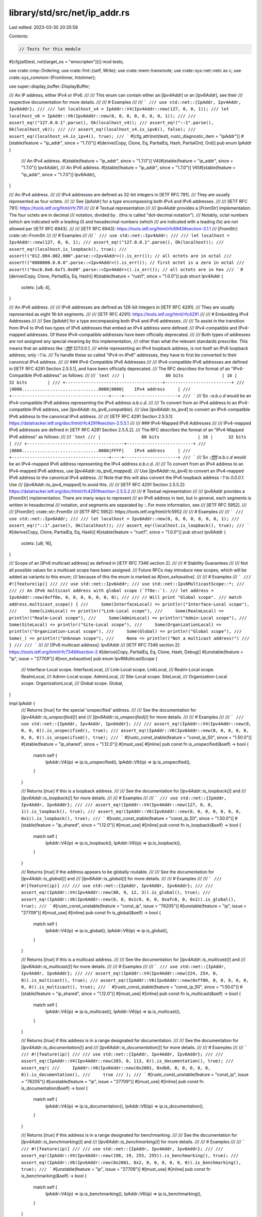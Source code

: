 library/std/src/net/ip_addr.rs
==============================

Last edited: 2023-03-30 20:35:59

Contents:

.. code-block:: rs

    // Tests for this module
#[cfg(all(test, not(target_os = "emscripten")))]
mod tests;

use crate::cmp::Ordering;
use crate::fmt::{self, Write};
use crate::mem::transmute;
use crate::sys::net::netc as c;
use crate::sys_common::{FromInner, IntoInner};

use super::display_buffer::DisplayBuffer;

/// An IP address, either IPv4 or IPv6.
///
/// This enum can contain either an [`Ipv4Addr`] or an [`Ipv6Addr`], see their
/// respective documentation for more details.
///
/// # Examples
///
/// ```
/// use std::net::{IpAddr, Ipv4Addr, Ipv6Addr};
///
/// let localhost_v4 = IpAddr::V4(Ipv4Addr::new(127, 0, 0, 1));
/// let localhost_v6 = IpAddr::V6(Ipv6Addr::new(0, 0, 0, 0, 0, 0, 0, 1));
///
/// assert_eq!("127.0.0.1".parse(), Ok(localhost_v4));
/// assert_eq!("::1".parse(), Ok(localhost_v6));
///
/// assert_eq!(localhost_v4.is_ipv6(), false);
/// assert_eq!(localhost_v4.is_ipv4(), true);
/// ```
#[cfg_attr(not(test), rustc_diagnostic_item = "IpAddr")]
#[stable(feature = "ip_addr", since = "1.7.0")]
#[derive(Copy, Clone, Eq, PartialEq, Hash, PartialOrd, Ord)]
pub enum IpAddr {
    /// An IPv4 address.
    #[stable(feature = "ip_addr", since = "1.7.0")]
    V4(#[stable(feature = "ip_addr", since = "1.7.0")] Ipv4Addr),
    /// An IPv6 address.
    #[stable(feature = "ip_addr", since = "1.7.0")]
    V6(#[stable(feature = "ip_addr", since = "1.7.0")] Ipv6Addr),
}

/// An IPv4 address.
///
/// IPv4 addresses are defined as 32-bit integers in [IETF RFC 791].
/// They are usually represented as four octets.
///
/// See [`IpAddr`] for a type encompassing both IPv4 and IPv6 addresses.
///
/// [IETF RFC 791]: https://tools.ietf.org/html/rfc791
///
/// # Textual representation
///
/// `Ipv4Addr` provides a [`FromStr`] implementation. The four octets are in decimal
/// notation, divided by `.` (this is called "dot-decimal notation").
/// Notably, octal numbers (which are indicated with a leading `0`) and hexadecimal numbers (which
/// are indicated with a leading `0x`) are not allowed per [IETF RFC 6943].
///
/// [IETF RFC 6943]: https://tools.ietf.org/html/rfc6943#section-3.1.1
/// [`FromStr`]: crate::str::FromStr
///
/// # Examples
///
/// ```
/// use std::net::Ipv4Addr;
///
/// let localhost = Ipv4Addr::new(127, 0, 0, 1);
/// assert_eq!("127.0.0.1".parse(), Ok(localhost));
/// assert_eq!(localhost.is_loopback(), true);
/// assert!("012.004.002.000".parse::<Ipv4Addr>().is_err()); // all octets are in octal
/// assert!("0000000.0.0.0".parse::<Ipv4Addr>().is_err()); // first octet is a zero in octal
/// assert!("0xcb.0x0.0x71.0x00".parse::<Ipv4Addr>().is_err()); // all octets are in hex
/// ```
#[derive(Copy, Clone, PartialEq, Eq, Hash)]
#[stable(feature = "rust1", since = "1.0.0")]
pub struct Ipv4Addr {
    octets: [u8; 4],
}

/// An IPv6 address.
///
/// IPv6 addresses are defined as 128-bit integers in [IETF RFC 4291].
/// They are usually represented as eight 16-bit segments.
///
/// [IETF RFC 4291]: https://tools.ietf.org/html/rfc4291
///
/// # Embedding IPv4 Addresses
///
/// See [`IpAddr`] for a type encompassing both IPv4 and IPv6 addresses.
///
/// To assist in the transition from IPv4 to IPv6 two types of IPv6 addresses that embed an IPv4 address were defined:
/// IPv4-compatible and IPv4-mapped addresses. Of these IPv4-compatible addresses have been officially deprecated.
///
/// Both types of addresses are not assigned any special meaning by this implementation,
/// other than what the relevant standards prescribe. This means that an address like `::ffff:127.0.0.1`,
/// while representing an IPv4 loopback address, is not itself an IPv6 loopback address; only `::1` is.
/// To handle these so called "IPv4-in-IPv6" addresses, they have to first be converted to their canonical IPv4 address.
///
/// ### IPv4-Compatible IPv6 Addresses
///
/// IPv4-compatible IPv6 addresses are defined in [IETF RFC 4291 Section 2.5.5.1], and have been officially deprecated.
/// The RFC describes the format of an "IPv4-Compatible IPv6 address" as follows:
///
/// ```text
/// |                80 bits               | 16 |      32 bits        |
/// +--------------------------------------+--------------------------+
/// |0000..............................0000|0000|    IPv4 address     |
/// +--------------------------------------+----+---------------------+
/// ```
/// So `::a.b.c.d` would be an IPv4-compatible IPv6 address representing the IPv4 address `a.b.c.d`.
///
/// To convert from an IPv4 address to an IPv4-compatible IPv6 address, use [`Ipv4Addr::to_ipv6_compatible`].
/// Use [`Ipv6Addr::to_ipv4`] to convert an IPv4-compatible IPv6 address to the canonical IPv4 address.
///
/// [IETF RFC 4291 Section 2.5.5.1]: https://datatracker.ietf.org/doc/html/rfc4291#section-2.5.5.1
///
/// ### IPv4-Mapped IPv6 Addresses
///
/// IPv4-mapped IPv6 addresses are defined in [IETF RFC 4291 Section 2.5.5.2].
/// The RFC describes the format of an "IPv4-Mapped IPv6 address" as follows:
///
/// ```text
/// |                80 bits               | 16 |      32 bits        |
/// +--------------------------------------+--------------------------+
/// |0000..............................0000|FFFF|    IPv4 address     |
/// +--------------------------------------+----+---------------------+
/// ```
/// So `::ffff:a.b.c.d` would be an IPv4-mapped IPv6 address representing the IPv4 address `a.b.c.d`.
///
/// To convert from an IPv4 address to an IPv4-mapped IPv6 address, use [`Ipv4Addr::to_ipv6_mapped`].
/// Use [`Ipv6Addr::to_ipv4`] to convert an IPv4-mapped IPv6 address to the canonical IPv4 address.
/// Note that this will also convert the IPv6 loopback address `::1` to `0.0.0.1`. Use
/// [`Ipv6Addr::to_ipv4_mapped`] to avoid this.
///
/// [IETF RFC 4291 Section 2.5.5.2]: https://datatracker.ietf.org/doc/html/rfc4291#section-2.5.5.2
///
/// # Textual representation
///
/// `Ipv6Addr` provides a [`FromStr`] implementation. There are many ways to represent
/// an IPv6 address in text, but in general, each segments is written in hexadecimal
/// notation, and segments are separated by `:`. For more information, see
/// [IETF RFC 5952].
///
/// [`FromStr`]: crate::str::FromStr
/// [IETF RFC 5952]: https://tools.ietf.org/html/rfc5952
///
/// # Examples
///
/// ```
/// use std::net::Ipv6Addr;
///
/// let localhost = Ipv6Addr::new(0, 0, 0, 0, 0, 0, 0, 1);
/// assert_eq!("::1".parse(), Ok(localhost));
/// assert_eq!(localhost.is_loopback(), true);
/// ```
#[derive(Copy, Clone, PartialEq, Eq, Hash)]
#[stable(feature = "rust1", since = "1.0.0")]
pub struct Ipv6Addr {
    octets: [u8; 16],
}

/// Scope of an [IPv6 multicast address] as defined in [IETF RFC 7346 section 2].
///
/// # Stability Guarantees
///
/// Not all possible values for a multicast scope have been assigned.
/// Future RFCs may introduce new scopes, which will be added as variants to this enum;
/// because of this the enum is marked as `#[non_exhaustive]`.
///
/// # Examples
/// ```
/// #![feature(ip)]
///
/// use std::net::Ipv6Addr;
/// use std::net::Ipv6MulticastScope::*;
///
/// // An IPv6 multicast address with global scope (`ff0e::`).
/// let address = Ipv6Addr::new(0xff0e, 0, 0, 0, 0, 0, 0, 0);
///
/// // Will print "Global scope".
/// match address.multicast_scope() {
///     Some(InterfaceLocal) => println!("Interface-Local scope"),
///     Some(LinkLocal) => println!("Link-Local scope"),
///     Some(RealmLocal) => println!("Realm-Local scope"),
///     Some(AdminLocal) => println!("Admin-Local scope"),
///     Some(SiteLocal) => println!("Site-Local scope"),
///     Some(OrganizationLocal) => println!("Organization-Local scope"),
///     Some(Global) => println!("Global scope"),
///     Some(_) => println!("Unknown scope"),
///     None => println!("Not a multicast address!")
/// }
///
/// ```
///
/// [IPv6 multicast address]: Ipv6Addr
/// [IETF RFC 7346 section 2]: https://tools.ietf.org/html/rfc7346#section-2
#[derive(Copy, PartialEq, Eq, Clone, Hash, Debug)]
#[unstable(feature = "ip", issue = "27709")]
#[non_exhaustive]
pub enum Ipv6MulticastScope {
    /// Interface-Local scope.
    InterfaceLocal,
    /// Link-Local scope.
    LinkLocal,
    /// Realm-Local scope.
    RealmLocal,
    /// Admin-Local scope.
    AdminLocal,
    /// Site-Local scope.
    SiteLocal,
    /// Organization-Local scope.
    OrganizationLocal,
    /// Global scope.
    Global,
}

impl IpAddr {
    /// Returns [`true`] for the special 'unspecified' address.
    ///
    /// See the documentation for [`Ipv4Addr::is_unspecified()`] and
    /// [`Ipv6Addr::is_unspecified()`] for more details.
    ///
    /// # Examples
    ///
    /// ```
    /// use std::net::{IpAddr, Ipv4Addr, Ipv6Addr};
    ///
    /// assert_eq!(IpAddr::V4(Ipv4Addr::new(0, 0, 0, 0)).is_unspecified(), true);
    /// assert_eq!(IpAddr::V6(Ipv6Addr::new(0, 0, 0, 0, 0, 0, 0, 0)).is_unspecified(), true);
    /// ```
    #[rustc_const_stable(feature = "const_ip_50", since = "1.50.0")]
    #[stable(feature = "ip_shared", since = "1.12.0")]
    #[must_use]
    #[inline]
    pub const fn is_unspecified(&self) -> bool {
        match self {
            IpAddr::V4(ip) => ip.is_unspecified(),
            IpAddr::V6(ip) => ip.is_unspecified(),
        }
    }

    /// Returns [`true`] if this is a loopback address.
    ///
    /// See the documentation for [`Ipv4Addr::is_loopback()`] and
    /// [`Ipv6Addr::is_loopback()`] for more details.
    ///
    /// # Examples
    ///
    /// ```
    /// use std::net::{IpAddr, Ipv4Addr, Ipv6Addr};
    ///
    /// assert_eq!(IpAddr::V4(Ipv4Addr::new(127, 0, 0, 1)).is_loopback(), true);
    /// assert_eq!(IpAddr::V6(Ipv6Addr::new(0, 0, 0, 0, 0, 0, 0, 0x1)).is_loopback(), true);
    /// ```
    #[rustc_const_stable(feature = "const_ip_50", since = "1.50.0")]
    #[stable(feature = "ip_shared", since = "1.12.0")]
    #[must_use]
    #[inline]
    pub const fn is_loopback(&self) -> bool {
        match self {
            IpAddr::V4(ip) => ip.is_loopback(),
            IpAddr::V6(ip) => ip.is_loopback(),
        }
    }

    /// Returns [`true`] if the address appears to be globally routable.
    ///
    /// See the documentation for [`Ipv4Addr::is_global()`] and
    /// [`Ipv6Addr::is_global()`] for more details.
    ///
    /// # Examples
    ///
    /// ```
    /// #![feature(ip)]
    ///
    /// use std::net::{IpAddr, Ipv4Addr, Ipv6Addr};
    ///
    /// assert_eq!(IpAddr::V4(Ipv4Addr::new(80, 9, 12, 3)).is_global(), true);
    /// assert_eq!(IpAddr::V6(Ipv6Addr::new(0, 0, 0x1c9, 0, 0, 0xafc8, 0, 0x1)).is_global(), true);
    /// ```
    #[rustc_const_unstable(feature = "const_ip", issue = "76205")]
    #[unstable(feature = "ip", issue = "27709")]
    #[must_use]
    #[inline]
    pub const fn is_global(&self) -> bool {
        match self {
            IpAddr::V4(ip) => ip.is_global(),
            IpAddr::V6(ip) => ip.is_global(),
        }
    }

    /// Returns [`true`] if this is a multicast address.
    ///
    /// See the documentation for [`Ipv4Addr::is_multicast()`] and
    /// [`Ipv6Addr::is_multicast()`] for more details.
    ///
    /// # Examples
    ///
    /// ```
    /// use std::net::{IpAddr, Ipv4Addr, Ipv6Addr};
    ///
    /// assert_eq!(IpAddr::V4(Ipv4Addr::new(224, 254, 0, 0)).is_multicast(), true);
    /// assert_eq!(IpAddr::V6(Ipv6Addr::new(0xff00, 0, 0, 0, 0, 0, 0, 0)).is_multicast(), true);
    /// ```
    #[rustc_const_stable(feature = "const_ip_50", since = "1.50.0")]
    #[stable(feature = "ip_shared", since = "1.12.0")]
    #[must_use]
    #[inline]
    pub const fn is_multicast(&self) -> bool {
        match self {
            IpAddr::V4(ip) => ip.is_multicast(),
            IpAddr::V6(ip) => ip.is_multicast(),
        }
    }

    /// Returns [`true`] if this address is in a range designated for documentation.
    ///
    /// See the documentation for [`Ipv4Addr::is_documentation()`] and
    /// [`Ipv6Addr::is_documentation()`] for more details.
    ///
    /// # Examples
    ///
    /// ```
    /// #![feature(ip)]
    ///
    /// use std::net::{IpAddr, Ipv4Addr, Ipv6Addr};
    ///
    /// assert_eq!(IpAddr::V4(Ipv4Addr::new(203, 0, 113, 6)).is_documentation(), true);
    /// assert_eq!(
    ///     IpAddr::V6(Ipv6Addr::new(0x2001, 0xdb8, 0, 0, 0, 0, 0, 0)).is_documentation(),
    ///     true
    /// );
    /// ```
    #[rustc_const_unstable(feature = "const_ip", issue = "76205")]
    #[unstable(feature = "ip", issue = "27709")]
    #[must_use]
    #[inline]
    pub const fn is_documentation(&self) -> bool {
        match self {
            IpAddr::V4(ip) => ip.is_documentation(),
            IpAddr::V6(ip) => ip.is_documentation(),
        }
    }

    /// Returns [`true`] if this address is in a range designated for benchmarking.
    ///
    /// See the documentation for [`Ipv4Addr::is_benchmarking()`] and
    /// [`Ipv6Addr::is_benchmarking()`] for more details.
    ///
    /// # Examples
    ///
    /// ```
    /// #![feature(ip)]
    ///
    /// use std::net::{IpAddr, Ipv4Addr, Ipv6Addr};
    ///
    /// assert_eq!(IpAddr::V4(Ipv4Addr::new(198, 19, 255, 255)).is_benchmarking(), true);
    /// assert_eq!(IpAddr::V6(Ipv6Addr::new(0x2001, 0x2, 0, 0, 0, 0, 0, 0)).is_benchmarking(), true);
    /// ```
    #[unstable(feature = "ip", issue = "27709")]
    #[must_use]
    #[inline]
    pub const fn is_benchmarking(&self) -> bool {
        match self {
            IpAddr::V4(ip) => ip.is_benchmarking(),
            IpAddr::V6(ip) => ip.is_benchmarking(),
        }
    }

    /// Returns [`true`] if this address is an [`IPv4` address], and [`false`]
    /// otherwise.
    ///
    /// [`IPv4` address]: IpAddr::V4
    ///
    /// # Examples
    ///
    /// ```
    /// use std::net::{IpAddr, Ipv4Addr, Ipv6Addr};
    ///
    /// assert_eq!(IpAddr::V4(Ipv4Addr::new(203, 0, 113, 6)).is_ipv4(), true);
    /// assert_eq!(IpAddr::V6(Ipv6Addr::new(0x2001, 0xdb8, 0, 0, 0, 0, 0, 0)).is_ipv4(), false);
    /// ```
    #[rustc_const_stable(feature = "const_ip_50", since = "1.50.0")]
    #[stable(feature = "ipaddr_checker", since = "1.16.0")]
    #[must_use]
    #[inline]
    pub const fn is_ipv4(&self) -> bool {
        matches!(self, IpAddr::V4(_))
    }

    /// Returns [`true`] if this address is an [`IPv6` address], and [`false`]
    /// otherwise.
    ///
    /// [`IPv6` address]: IpAddr::V6
    ///
    /// # Examples
    ///
    /// ```
    /// use std::net::{IpAddr, Ipv4Addr, Ipv6Addr};
    ///
    /// assert_eq!(IpAddr::V4(Ipv4Addr::new(203, 0, 113, 6)).is_ipv6(), false);
    /// assert_eq!(IpAddr::V6(Ipv6Addr::new(0x2001, 0xdb8, 0, 0, 0, 0, 0, 0)).is_ipv6(), true);
    /// ```
    #[rustc_const_stable(feature = "const_ip_50", since = "1.50.0")]
    #[stable(feature = "ipaddr_checker", since = "1.16.0")]
    #[must_use]
    #[inline]
    pub const fn is_ipv6(&self) -> bool {
        matches!(self, IpAddr::V6(_))
    }

    /// Converts this address to an `IpAddr::V4` if it is an IPv4-mapped IPv6 addresses, otherwise it
    /// return `self` as-is.
    ///
    /// # Examples
    ///
    /// ```
    /// #![feature(ip)]
    /// use std::net::{IpAddr, Ipv4Addr, Ipv6Addr};
    ///
    /// assert_eq!(IpAddr::V4(Ipv4Addr::new(127, 0, 0, 1)).to_canonical().is_loopback(), true);
    /// assert_eq!(IpAddr::V6(Ipv6Addr::new(0, 0, 0, 0, 0, 0xffff, 0x7f00, 0x1)).is_loopback(), false);
    /// assert_eq!(IpAddr::V6(Ipv6Addr::new(0, 0, 0, 0, 0, 0xffff, 0x7f00, 0x1)).to_canonical().is_loopback(), true);
    /// ```
    #[inline]
    #[must_use = "this returns the result of the operation, \
                  without modifying the original"]
    #[rustc_const_unstable(feature = "const_ip", issue = "76205")]
    #[unstable(feature = "ip", issue = "27709")]
    pub const fn to_canonical(&self) -> IpAddr {
        match self {
            &v4 @ IpAddr::V4(_) => v4,
            IpAddr::V6(v6) => v6.to_canonical(),
        }
    }
}

impl Ipv4Addr {
    /// Creates a new IPv4 address from four eight-bit octets.
    ///
    /// The result will represent the IP address `a`.`b`.`c`.`d`.
    ///
    /// # Examples
    ///
    /// ```
    /// use std::net::Ipv4Addr;
    ///
    /// let addr = Ipv4Addr::new(127, 0, 0, 1);
    /// ```
    #[rustc_const_stable(feature = "const_ip_32", since = "1.32.0")]
    #[stable(feature = "rust1", since = "1.0.0")]
    #[must_use]
    #[inline]
    pub const fn new(a: u8, b: u8, c: u8, d: u8) -> Ipv4Addr {
        Ipv4Addr { octets: [a, b, c, d] }
    }

    /// An IPv4 address with the address pointing to localhost: `127.0.0.1`
    ///
    /// # Examples
    ///
    /// ```
    /// use std::net::Ipv4Addr;
    ///
    /// let addr = Ipv4Addr::LOCALHOST;
    /// assert_eq!(addr, Ipv4Addr::new(127, 0, 0, 1));
    /// ```
    #[stable(feature = "ip_constructors", since = "1.30.0")]
    pub const LOCALHOST: Self = Ipv4Addr::new(127, 0, 0, 1);

    /// An IPv4 address representing an unspecified address: `0.0.0.0`
    ///
    /// This corresponds to the constant `INADDR_ANY` in other languages.
    ///
    /// # Examples
    ///
    /// ```
    /// use std::net::Ipv4Addr;
    ///
    /// let addr = Ipv4Addr::UNSPECIFIED;
    /// assert_eq!(addr, Ipv4Addr::new(0, 0, 0, 0));
    /// ```
    #[doc(alias = "INADDR_ANY")]
    #[stable(feature = "ip_constructors", since = "1.30.0")]
    pub const UNSPECIFIED: Self = Ipv4Addr::new(0, 0, 0, 0);

    /// An IPv4 address representing the broadcast address: `255.255.255.255`
    ///
    /// # Examples
    ///
    /// ```
    /// use std::net::Ipv4Addr;
    ///
    /// let addr = Ipv4Addr::BROADCAST;
    /// assert_eq!(addr, Ipv4Addr::new(255, 255, 255, 255));
    /// ```
    #[stable(feature = "ip_constructors", since = "1.30.0")]
    pub const BROADCAST: Self = Ipv4Addr::new(255, 255, 255, 255);

    /// Returns the four eight-bit integers that make up this address.
    ///
    /// # Examples
    ///
    /// ```
    /// use std::net::Ipv4Addr;
    ///
    /// let addr = Ipv4Addr::new(127, 0, 0, 1);
    /// assert_eq!(addr.octets(), [127, 0, 0, 1]);
    /// ```
    #[rustc_const_stable(feature = "const_ip_50", since = "1.50.0")]
    #[stable(feature = "rust1", since = "1.0.0")]
    #[must_use]
    #[inline]
    pub const fn octets(&self) -> [u8; 4] {
        self.octets
    }

    /// Returns [`true`] for the special 'unspecified' address (`0.0.0.0`).
    ///
    /// This property is defined in _UNIX Network Programming, Second Edition_,
    /// W. Richard Stevens, p. 891; see also [ip7].
    ///
    /// [ip7]: https://man7.org/linux/man-pages/man7/ip.7.html
    ///
    /// # Examples
    ///
    /// ```
    /// use std::net::Ipv4Addr;
    ///
    /// assert_eq!(Ipv4Addr::new(0, 0, 0, 0).is_unspecified(), true);
    /// assert_eq!(Ipv4Addr::new(45, 22, 13, 197).is_unspecified(), false);
    /// ```
    #[rustc_const_stable(feature = "const_ip_32", since = "1.32.0")]
    #[stable(feature = "ip_shared", since = "1.12.0")]
    #[must_use]
    #[inline]
    pub const fn is_unspecified(&self) -> bool {
        u32::from_be_bytes(self.octets) == 0
    }

    /// Returns [`true`] if this is a loopback address (`127.0.0.0/8`).
    ///
    /// This property is defined by [IETF RFC 1122].
    ///
    /// [IETF RFC 1122]: https://tools.ietf.org/html/rfc1122
    ///
    /// # Examples
    ///
    /// ```
    /// use std::net::Ipv4Addr;
    ///
    /// assert_eq!(Ipv4Addr::new(127, 0, 0, 1).is_loopback(), true);
    /// assert_eq!(Ipv4Addr::new(45, 22, 13, 197).is_loopback(), false);
    /// ```
    #[rustc_const_stable(feature = "const_ip_50", since = "1.50.0")]
    #[stable(since = "1.7.0", feature = "ip_17")]
    #[must_use]
    #[inline]
    pub const fn is_loopback(&self) -> bool {
        self.octets()[0] == 127
    }

    /// Returns [`true`] if this is a private address.
    ///
    /// The private address ranges are defined in [IETF RFC 1918] and include:
    ///
    ///  - `10.0.0.0/8`
    ///  - `172.16.0.0/12`
    ///  - `192.168.0.0/16`
    ///
    /// [IETF RFC 1918]: https://tools.ietf.org/html/rfc1918
    ///
    /// # Examples
    ///
    /// ```
    /// use std::net::Ipv4Addr;
    ///
    /// assert_eq!(Ipv4Addr::new(10, 0, 0, 1).is_private(), true);
    /// assert_eq!(Ipv4Addr::new(10, 10, 10, 10).is_private(), true);
    /// assert_eq!(Ipv4Addr::new(172, 16, 10, 10).is_private(), true);
    /// assert_eq!(Ipv4Addr::new(172, 29, 45, 14).is_private(), true);
    /// assert_eq!(Ipv4Addr::new(172, 32, 0, 2).is_private(), false);
    /// assert_eq!(Ipv4Addr::new(192, 168, 0, 2).is_private(), true);
    /// assert_eq!(Ipv4Addr::new(192, 169, 0, 2).is_private(), false);
    /// ```
    #[rustc_const_stable(feature = "const_ip_50", since = "1.50.0")]
    #[stable(since = "1.7.0", feature = "ip_17")]
    #[must_use]
    #[inline]
    pub const fn is_private(&self) -> bool {
        match self.octets() {
            [10, ..] => true,
            [172, b, ..] if b >= 16 && b <= 31 => true,
            [192, 168, ..] => true,
            _ => false,
        }
    }

    /// Returns [`true`] if the address is link-local (`169.254.0.0/16`).
    ///
    /// This property is defined by [IETF RFC 3927].
    ///
    /// [IETF RFC 3927]: https://tools.ietf.org/html/rfc3927
    ///
    /// # Examples
    ///
    /// ```
    /// use std::net::Ipv4Addr;
    ///
    /// assert_eq!(Ipv4Addr::new(169, 254, 0, 0).is_link_local(), true);
    /// assert_eq!(Ipv4Addr::new(169, 254, 10, 65).is_link_local(), true);
    /// assert_eq!(Ipv4Addr::new(16, 89, 10, 65).is_link_local(), false);
    /// ```
    #[rustc_const_stable(feature = "const_ip_50", since = "1.50.0")]
    #[stable(since = "1.7.0", feature = "ip_17")]
    #[must_use]
    #[inline]
    pub const fn is_link_local(&self) -> bool {
        matches!(self.octets(), [169, 254, ..])
    }

    /// Returns [`true`] if the address appears to be globally reachable
    /// as specified by the [IANA IPv4 Special-Purpose Address Registry].
    /// Whether or not an address is practically reachable will depend on your network configuration.
    ///
    /// Most IPv4 addresses are globally reachable;
    /// unless they are specifically defined as *not* globally reachable.
    ///
    /// Non-exhaustive list of notable addresses that are not globally reachable:
    ///
    /// - The [unspecified address] ([`is_unspecified`](Ipv4Addr::is_unspecified))
    /// - Addresses reserved for private use ([`is_private`](Ipv4Addr::is_private))
    /// - Addresses in the shared address space ([`is_shared`](Ipv4Addr::is_shared))
    /// - Loopback addresses ([`is_loopback`](Ipv4Addr::is_loopback))
    /// - Link-local addresses ([`is_link_local`](Ipv4Addr::is_link_local))
    /// - Addresses reserved for documentation ([`is_documentation`](Ipv4Addr::is_documentation))
    /// - Addresses reserved for benchmarking ([`is_benchmarking`](Ipv4Addr::is_benchmarking))
    /// - Reserved addresses ([`is_reserved`](Ipv4Addr::is_reserved))
    /// - The [broadcast address] ([`is_broadcast`](Ipv4Addr::is_broadcast))
    ///
    /// For the complete overview of which addresses are globally reachable, see the table at the [IANA IPv4 Special-Purpose Address Registry].
    ///
    /// [IANA IPv4 Special-Purpose Address Registry]: https://www.iana.org/assignments/iana-ipv4-special-registry/iana-ipv4-special-registry.xhtml
    /// [unspecified address]: Ipv4Addr::UNSPECIFIED
    /// [broadcast address]: Ipv4Addr::BROADCAST

    ///
    /// # Examples
    ///
    /// ```
    /// #![feature(ip)]
    ///
    /// use std::net::Ipv4Addr;
    ///
    /// // Most IPv4 addresses are globally reachable:
    /// assert_eq!(Ipv4Addr::new(80, 9, 12, 3).is_global(), true);
    ///
    /// // However some addresses have been assigned a special meaning
    /// // that makes them not globally reachable. Some examples are:
    ///
    /// // The unspecified address (`0.0.0.0`)
    /// assert_eq!(Ipv4Addr::UNSPECIFIED.is_global(), false);
    ///
    /// // Addresses reserved for private use (`10.0.0.0/8`, `172.16.0.0/12`, 192.168.0.0/16)
    /// assert_eq!(Ipv4Addr::new(10, 254, 0, 0).is_global(), false);
    /// assert_eq!(Ipv4Addr::new(192, 168, 10, 65).is_global(), false);
    /// assert_eq!(Ipv4Addr::new(172, 16, 10, 65).is_global(), false);
    ///
    /// // Addresses in the shared address space (`100.64.0.0/10`)
    /// assert_eq!(Ipv4Addr::new(100, 100, 0, 0).is_global(), false);
    ///
    /// // The loopback addresses (`127.0.0.0/8`)
    /// assert_eq!(Ipv4Addr::LOCALHOST.is_global(), false);
    ///
    /// // Link-local addresses (`169.254.0.0/16`)
    /// assert_eq!(Ipv4Addr::new(169, 254, 45, 1).is_global(), false);
    ///
    /// // Addresses reserved for documentation (`192.0.2.0/24`, `198.51.100.0/24`, `203.0.113.0/24`)
    /// assert_eq!(Ipv4Addr::new(192, 0, 2, 255).is_global(), false);
    /// assert_eq!(Ipv4Addr::new(198, 51, 100, 65).is_global(), false);
    /// assert_eq!(Ipv4Addr::new(203, 0, 113, 6).is_global(), false);
    ///
    /// // Addresses reserved for benchmarking (`198.18.0.0/15`)
    /// assert_eq!(Ipv4Addr::new(198, 18, 0, 0).is_global(), false);
    ///
    /// // Reserved addresses (`240.0.0.0/4`)
    /// assert_eq!(Ipv4Addr::new(250, 10, 20, 30).is_global(), false);
    ///
    /// // The broadcast address (`255.255.255.255`)
    /// assert_eq!(Ipv4Addr::BROADCAST.is_global(), false);
    ///
    /// // For a complete overview see the IANA IPv4 Special-Purpose Address Registry.
    /// ```
    #[rustc_const_unstable(feature = "const_ipv4", issue = "76205")]
    #[unstable(feature = "ip", issue = "27709")]
    #[must_use]
    #[inline]
    pub const fn is_global(&self) -> bool {
        !(self.octets()[0] == 0 // "This network"
            || self.is_private()
            || self.is_shared()
            || self.is_loopback()
            || self.is_link_local()
            // addresses reserved for future protocols (`192.0.0.0/24`)
            ||(self.octets()[0] == 192 && self.octets()[1] == 0 && self.octets()[2] == 0)
            || self.is_documentation()
            || self.is_benchmarking()
            || self.is_reserved()
            || self.is_broadcast())
    }

    /// Returns [`true`] if this address is part of the Shared Address Space defined in
    /// [IETF RFC 6598] (`100.64.0.0/10`).
    ///
    /// [IETF RFC 6598]: https://tools.ietf.org/html/rfc6598
    ///
    /// # Examples
    ///
    /// ```
    /// #![feature(ip)]
    /// use std::net::Ipv4Addr;
    ///
    /// assert_eq!(Ipv4Addr::new(100, 64, 0, 0).is_shared(), true);
    /// assert_eq!(Ipv4Addr::new(100, 127, 255, 255).is_shared(), true);
    /// assert_eq!(Ipv4Addr::new(100, 128, 0, 0).is_shared(), false);
    /// ```
    #[rustc_const_unstable(feature = "const_ipv4", issue = "76205")]
    #[unstable(feature = "ip", issue = "27709")]
    #[must_use]
    #[inline]
    pub const fn is_shared(&self) -> bool {
        self.octets()[0] == 100 && (self.octets()[1] & 0b1100_0000 == 0b0100_0000)
    }

    /// Returns [`true`] if this address part of the `198.18.0.0/15` range, which is reserved for
    /// network devices benchmarking. This range is defined in [IETF RFC 2544] as `192.18.0.0`
    /// through `198.19.255.255` but [errata 423] corrects it to `198.18.0.0/15`.
    ///
    /// [IETF RFC 2544]: https://tools.ietf.org/html/rfc2544
    /// [errata 423]: https://www.rfc-editor.org/errata/eid423
    ///
    /// # Examples
    ///
    /// ```
    /// #![feature(ip)]
    /// use std::net::Ipv4Addr;
    ///
    /// assert_eq!(Ipv4Addr::new(198, 17, 255, 255).is_benchmarking(), false);
    /// assert_eq!(Ipv4Addr::new(198, 18, 0, 0).is_benchmarking(), true);
    /// assert_eq!(Ipv4Addr::new(198, 19, 255, 255).is_benchmarking(), true);
    /// assert_eq!(Ipv4Addr::new(198, 20, 0, 0).is_benchmarking(), false);
    /// ```
    #[rustc_const_unstable(feature = "const_ipv4", issue = "76205")]
    #[unstable(feature = "ip", issue = "27709")]
    #[must_use]
    #[inline]
    pub const fn is_benchmarking(&self) -> bool {
        self.octets()[0] == 198 && (self.octets()[1] & 0xfe) == 18
    }

    /// Returns [`true`] if this address is reserved by IANA for future use. [IETF RFC 1112]
    /// defines the block of reserved addresses as `240.0.0.0/4`. This range normally includes the
    /// broadcast address `255.255.255.255`, but this implementation explicitly excludes it, since
    /// it is obviously not reserved for future use.
    ///
    /// [IETF RFC 1112]: https://tools.ietf.org/html/rfc1112
    ///
    /// # Warning
    ///
    /// As IANA assigns new addresses, this method will be
    /// updated. This may result in non-reserved addresses being
    /// treated as reserved in code that relies on an outdated version
    /// of this method.
    ///
    /// # Examples
    ///
    /// ```
    /// #![feature(ip)]
    /// use std::net::Ipv4Addr;
    ///
    /// assert_eq!(Ipv4Addr::new(240, 0, 0, 0).is_reserved(), true);
    /// assert_eq!(Ipv4Addr::new(255, 255, 255, 254).is_reserved(), true);
    ///
    /// assert_eq!(Ipv4Addr::new(239, 255, 255, 255).is_reserved(), false);
    /// // The broadcast address is not considered as reserved for future use by this implementation
    /// assert_eq!(Ipv4Addr::new(255, 255, 255, 255).is_reserved(), false);
    /// ```
    #[rustc_const_unstable(feature = "const_ipv4", issue = "76205")]
    #[unstable(feature = "ip", issue = "27709")]
    #[must_use]
    #[inline]
    pub const fn is_reserved(&self) -> bool {
        self.octets()[0] & 240 == 240 && !self.is_broadcast()
    }

    /// Returns [`true`] if this is a multicast address (`224.0.0.0/4`).
    ///
    /// Multicast addresses have a most significant octet between `224` and `239`,
    /// and is defined by [IETF RFC 5771].
    ///
    /// [IETF RFC 5771]: https://tools.ietf.org/html/rfc5771
    ///
    /// # Examples
    ///
    /// ```
    /// use std::net::Ipv4Addr;
    ///
    /// assert_eq!(Ipv4Addr::new(224, 254, 0, 0).is_multicast(), true);
    /// assert_eq!(Ipv4Addr::new(236, 168, 10, 65).is_multicast(), true);
    /// assert_eq!(Ipv4Addr::new(172, 16, 10, 65).is_multicast(), false);
    /// ```
    #[rustc_const_stable(feature = "const_ip_50", since = "1.50.0")]
    #[stable(since = "1.7.0", feature = "ip_17")]
    #[must_use]
    #[inline]
    pub const fn is_multicast(&self) -> bool {
        self.octets()[0] >= 224 && self.octets()[0] <= 239
    }

    /// Returns [`true`] if this is a broadcast address (`255.255.255.255`).
    ///
    /// A broadcast address has all octets set to `255` as defined in [IETF RFC 919].
    ///
    /// [IETF RFC 919]: https://tools.ietf.org/html/rfc919
    ///
    /// # Examples
    ///
    /// ```
    /// use std::net::Ipv4Addr;
    ///
    /// assert_eq!(Ipv4Addr::new(255, 255, 255, 255).is_broadcast(), true);
    /// assert_eq!(Ipv4Addr::new(236, 168, 10, 65).is_broadcast(), false);
    /// ```
    #[rustc_const_stable(feature = "const_ip_50", since = "1.50.0")]
    #[stable(since = "1.7.0", feature = "ip_17")]
    #[must_use]
    #[inline]
    pub const fn is_broadcast(&self) -> bool {
        u32::from_be_bytes(self.octets()) == u32::from_be_bytes(Self::BROADCAST.octets())
    }

    /// Returns [`true`] if this address is in a range designated for documentation.
    ///
    /// This is defined in [IETF RFC 5737]:
    ///
    /// - `192.0.2.0/24` (TEST-NET-1)
    /// - `198.51.100.0/24` (TEST-NET-2)
    /// - `203.0.113.0/24` (TEST-NET-3)
    ///
    /// [IETF RFC 5737]: https://tools.ietf.org/html/rfc5737
    ///
    /// # Examples
    ///
    /// ```
    /// use std::net::Ipv4Addr;
    ///
    /// assert_eq!(Ipv4Addr::new(192, 0, 2, 255).is_documentation(), true);
    /// assert_eq!(Ipv4Addr::new(198, 51, 100, 65).is_documentation(), true);
    /// assert_eq!(Ipv4Addr::new(203, 0, 113, 6).is_documentation(), true);
    /// assert_eq!(Ipv4Addr::new(193, 34, 17, 19).is_documentation(), false);
    /// ```
    #[rustc_const_stable(feature = "const_ip_50", since = "1.50.0")]
    #[stable(since = "1.7.0", feature = "ip_17")]
    #[must_use]
    #[inline]
    pub const fn is_documentation(&self) -> bool {
        matches!(self.octets(), [192, 0, 2, _] | [198, 51, 100, _] | [203, 0, 113, _])
    }

    /// Converts this address to an [IPv4-compatible] [`IPv6` address].
    ///
    /// `a.b.c.d` becomes `::a.b.c.d`
    ///
    /// Note that IPv4-compatible addresses have been officially deprecated.
    /// If you don't explicitly need an IPv4-compatible address for legacy reasons, consider using `to_ipv6_mapped` instead.
    ///
    /// [IPv4-compatible]: Ipv6Addr#ipv4-compatible-ipv6-addresses
    /// [`IPv6` address]: Ipv6Addr
    ///
    /// # Examples
    ///
    /// ```
    /// use std::net::{Ipv4Addr, Ipv6Addr};
    ///
    /// assert_eq!(
    ///     Ipv4Addr::new(192, 0, 2, 255).to_ipv6_compatible(),
    ///     Ipv6Addr::new(0, 0, 0, 0, 0, 0, 0xc000, 0x2ff)
    /// );
    /// ```
    #[rustc_const_stable(feature = "const_ip_50", since = "1.50.0")]
    #[stable(feature = "rust1", since = "1.0.0")]
    #[must_use = "this returns the result of the operation, \
                  without modifying the original"]
    #[inline]
    pub const fn to_ipv6_compatible(&self) -> Ipv6Addr {
        let [a, b, c, d] = self.octets();
        Ipv6Addr { octets: [0, 0, 0, 0, 0, 0, 0, 0, 0, 0, 0, 0, a, b, c, d] }
    }

    /// Converts this address to an [IPv4-mapped] [`IPv6` address].
    ///
    /// `a.b.c.d` becomes `::ffff:a.b.c.d`
    ///
    /// [IPv4-mapped]: Ipv6Addr#ipv4-mapped-ipv6-addresses
    /// [`IPv6` address]: Ipv6Addr
    ///
    /// # Examples
    ///
    /// ```
    /// use std::net::{Ipv4Addr, Ipv6Addr};
    ///
    /// assert_eq!(Ipv4Addr::new(192, 0, 2, 255).to_ipv6_mapped(),
    ///            Ipv6Addr::new(0, 0, 0, 0, 0, 0xffff, 0xc000, 0x2ff));
    /// ```
    #[rustc_const_stable(feature = "const_ip_50", since = "1.50.0")]
    #[stable(feature = "rust1", since = "1.0.0")]
    #[must_use = "this returns the result of the operation, \
                  without modifying the original"]
    #[inline]
    pub const fn to_ipv6_mapped(&self) -> Ipv6Addr {
        let [a, b, c, d] = self.octets();
        Ipv6Addr { octets: [0, 0, 0, 0, 0, 0, 0, 0, 0, 0, 0xFF, 0xFF, a, b, c, d] }
    }
}

#[stable(feature = "ip_addr", since = "1.7.0")]
impl fmt::Display for IpAddr {
    fn fmt(&self, fmt: &mut fmt::Formatter<'_>) -> fmt::Result {
        match self {
            IpAddr::V4(ip) => ip.fmt(fmt),
            IpAddr::V6(ip) => ip.fmt(fmt),
        }
    }
}

#[stable(feature = "ip_addr", since = "1.7.0")]
impl fmt::Debug for IpAddr {
    fn fmt(&self, fmt: &mut fmt::Formatter<'_>) -> fmt::Result {
        fmt::Display::fmt(self, fmt)
    }
}

#[stable(feature = "ip_from_ip", since = "1.16.0")]
impl From<Ipv4Addr> for IpAddr {
    /// Copies this address to a new `IpAddr::V4`.
    ///
    /// # Examples
    ///
    /// ```
    /// use std::net::{IpAddr, Ipv4Addr};
    ///
    /// let addr = Ipv4Addr::new(127, 0, 0, 1);
    ///
    /// assert_eq!(
    ///     IpAddr::V4(addr),
    ///     IpAddr::from(addr)
    /// )
    /// ```
    #[inline]
    fn from(ipv4: Ipv4Addr) -> IpAddr {
        IpAddr::V4(ipv4)
    }
}

#[stable(feature = "ip_from_ip", since = "1.16.0")]
impl From<Ipv6Addr> for IpAddr {
    /// Copies this address to a new `IpAddr::V6`.
    ///
    /// # Examples
    ///
    /// ```
    /// use std::net::{IpAddr, Ipv6Addr};
    ///
    /// let addr = Ipv6Addr::new(0, 0, 0, 0, 0, 0xffff, 0xc00a, 0x2ff);
    ///
    /// assert_eq!(
    ///     IpAddr::V6(addr),
    ///     IpAddr::from(addr)
    /// );
    /// ```
    #[inline]
    fn from(ipv6: Ipv6Addr) -> IpAddr {
        IpAddr::V6(ipv6)
    }
}

#[stable(feature = "rust1", since = "1.0.0")]
impl fmt::Display for Ipv4Addr {
    fn fmt(&self, fmt: &mut fmt::Formatter<'_>) -> fmt::Result {
        let octets = self.octets();

        // If there are no alignment requirements, write the IP address directly to `f`.
        // Otherwise, write it to a local buffer and then use `f.pad`.
        if fmt.precision().is_none() && fmt.width().is_none() {
            write!(fmt, "{}.{}.{}.{}", octets[0], octets[1], octets[2], octets[3])
        } else {
            const LONGEST_IPV4_ADDR: &str = "255.255.255.255";

            let mut buf = DisplayBuffer::<{ LONGEST_IPV4_ADDR.len() }>::new();
            // Buffer is long enough for the longest possible IPv4 address, so this should never fail.
            write!(buf, "{}.{}.{}.{}", octets[0], octets[1], octets[2], octets[3]).unwrap();

            fmt.pad(buf.as_str())
        }
    }
}

#[stable(feature = "rust1", since = "1.0.0")]
impl fmt::Debug for Ipv4Addr {
    fn fmt(&self, fmt: &mut fmt::Formatter<'_>) -> fmt::Result {
        fmt::Display::fmt(self, fmt)
    }
}

#[stable(feature = "ip_cmp", since = "1.16.0")]
impl PartialEq<Ipv4Addr> for IpAddr {
    #[inline]
    fn eq(&self, other: &Ipv4Addr) -> bool {
        match self {
            IpAddr::V4(v4) => v4 == other,
            IpAddr::V6(_) => false,
        }
    }
}

#[stable(feature = "ip_cmp", since = "1.16.0")]
impl PartialEq<IpAddr> for Ipv4Addr {
    #[inline]
    fn eq(&self, other: &IpAddr) -> bool {
        match other {
            IpAddr::V4(v4) => self == v4,
            IpAddr::V6(_) => false,
        }
    }
}

#[stable(feature = "rust1", since = "1.0.0")]
impl PartialOrd for Ipv4Addr {
    #[inline]
    fn partial_cmp(&self, other: &Ipv4Addr) -> Option<Ordering> {
        Some(self.cmp(other))
    }
}

#[stable(feature = "ip_cmp", since = "1.16.0")]
impl PartialOrd<Ipv4Addr> for IpAddr {
    #[inline]
    fn partial_cmp(&self, other: &Ipv4Addr) -> Option<Ordering> {
        match self {
            IpAddr::V4(v4) => v4.partial_cmp(other),
            IpAddr::V6(_) => Some(Ordering::Greater),
        }
    }
}

#[stable(feature = "ip_cmp", since = "1.16.0")]
impl PartialOrd<IpAddr> for Ipv4Addr {
    #[inline]
    fn partial_cmp(&self, other: &IpAddr) -> Option<Ordering> {
        match other {
            IpAddr::V4(v4) => self.partial_cmp(v4),
            IpAddr::V6(_) => Some(Ordering::Less),
        }
    }
}

#[stable(feature = "rust1", since = "1.0.0")]
impl Ord for Ipv4Addr {
    #[inline]
    fn cmp(&self, other: &Ipv4Addr) -> Ordering {
        self.octets.cmp(&other.octets)
    }
}

impl IntoInner<c::in_addr> for Ipv4Addr {
    #[inline]
    fn into_inner(self) -> c::in_addr {
        // `s_addr` is stored as BE on all machines and the array is in BE order.
        // So the native endian conversion method is used so that it's never swapped.
        c::in_addr { s_addr: u32::from_ne_bytes(self.octets) }
    }
}
impl FromInner<c::in_addr> for Ipv4Addr {
    fn from_inner(addr: c::in_addr) -> Ipv4Addr {
        Ipv4Addr { octets: addr.s_addr.to_ne_bytes() }
    }
}

#[stable(feature = "ip_u32", since = "1.1.0")]
impl From<Ipv4Addr> for u32 {
    /// Converts an `Ipv4Addr` into a host byte order `u32`.
    ///
    /// # Examples
    ///
    /// ```
    /// use std::net::Ipv4Addr;
    ///
    /// let addr = Ipv4Addr::new(0x12, 0x34, 0x56, 0x78);
    /// assert_eq!(0x12345678, u32::from(addr));
    /// ```
    #[inline]
    fn from(ip: Ipv4Addr) -> u32 {
        u32::from_be_bytes(ip.octets)
    }
}

#[stable(feature = "ip_u32", since = "1.1.0")]
impl From<u32> for Ipv4Addr {
    /// Converts a host byte order `u32` into an `Ipv4Addr`.
    ///
    /// # Examples
    ///
    /// ```
    /// use std::net::Ipv4Addr;
    ///
    /// let addr = Ipv4Addr::from(0x12345678);
    /// assert_eq!(Ipv4Addr::new(0x12, 0x34, 0x56, 0x78), addr);
    /// ```
    #[inline]
    fn from(ip: u32) -> Ipv4Addr {
        Ipv4Addr { octets: ip.to_be_bytes() }
    }
}

#[stable(feature = "from_slice_v4", since = "1.9.0")]
impl From<[u8; 4]> for Ipv4Addr {
    /// Creates an `Ipv4Addr` from a four element byte array.
    ///
    /// # Examples
    ///
    /// ```
    /// use std::net::Ipv4Addr;
    ///
    /// let addr = Ipv4Addr::from([13u8, 12u8, 11u8, 10u8]);
    /// assert_eq!(Ipv4Addr::new(13, 12, 11, 10), addr);
    /// ```
    #[inline]
    fn from(octets: [u8; 4]) -> Ipv4Addr {
        Ipv4Addr { octets }
    }
}

#[stable(feature = "ip_from_slice", since = "1.17.0")]
impl From<[u8; 4]> for IpAddr {
    /// Creates an `IpAddr::V4` from a four element byte array.
    ///
    /// # Examples
    ///
    /// ```
    /// use std::net::{IpAddr, Ipv4Addr};
    ///
    /// let addr = IpAddr::from([13u8, 12u8, 11u8, 10u8]);
    /// assert_eq!(IpAddr::V4(Ipv4Addr::new(13, 12, 11, 10)), addr);
    /// ```
    #[inline]
    fn from(octets: [u8; 4]) -> IpAddr {
        IpAddr::V4(Ipv4Addr::from(octets))
    }
}

impl Ipv6Addr {
    /// Creates a new IPv6 address from eight 16-bit segments.
    ///
    /// The result will represent the IP address `a:b:c:d:e:f:g:h`.
    ///
    /// # Examples
    ///
    /// ```
    /// use std::net::Ipv6Addr;
    ///
    /// let addr = Ipv6Addr::new(0, 0, 0, 0, 0, 0xffff, 0xc00a, 0x2ff);
    /// ```
    #[rustc_const_stable(feature = "const_ip_32", since = "1.32.0")]
    #[stable(feature = "rust1", since = "1.0.0")]
    #[must_use]
    #[inline]
    pub const fn new(a: u16, b: u16, c: u16, d: u16, e: u16, f: u16, g: u16, h: u16) -> Ipv6Addr {
        let addr16 = [
            a.to_be(),
            b.to_be(),
            c.to_be(),
            d.to_be(),
            e.to_be(),
            f.to_be(),
            g.to_be(),
            h.to_be(),
        ];
        Ipv6Addr {
            // All elements in `addr16` are big endian.
            // SAFETY: `[u16; 8]` is always safe to transmute to `[u8; 16]`.
            octets: unsafe { transmute::<_, [u8; 16]>(addr16) },
        }
    }

    /// An IPv6 address representing localhost: `::1`.
    ///
    /// This corresponds to constant `IN6ADDR_LOOPBACK_INIT` or `in6addr_loopback` in other
    /// languages.
    ///
    /// # Examples
    ///
    /// ```
    /// use std::net::Ipv6Addr;
    ///
    /// let addr = Ipv6Addr::LOCALHOST;
    /// assert_eq!(addr, Ipv6Addr::new(0, 0, 0, 0, 0, 0, 0, 1));
    /// ```
    #[doc(alias = "IN6ADDR_LOOPBACK_INIT")]
    #[doc(alias = "in6addr_loopback")]
    #[stable(feature = "ip_constructors", since = "1.30.0")]
    pub const LOCALHOST: Self = Ipv6Addr::new(0, 0, 0, 0, 0, 0, 0, 1);

    /// An IPv6 address representing the unspecified address: `::`
    ///
    /// This corresponds to constant `IN6ADDR_ANY_INIT` or `in6addr_any` in other languages.
    ///
    /// # Examples
    ///
    /// ```
    /// use std::net::Ipv6Addr;
    ///
    /// let addr = Ipv6Addr::UNSPECIFIED;
    /// assert_eq!(addr, Ipv6Addr::new(0, 0, 0, 0, 0, 0, 0, 0));
    /// ```
    #[doc(alias = "IN6ADDR_ANY_INIT")]
    #[doc(alias = "in6addr_any")]
    #[stable(feature = "ip_constructors", since = "1.30.0")]
    pub const UNSPECIFIED: Self = Ipv6Addr::new(0, 0, 0, 0, 0, 0, 0, 0);

    /// Returns the eight 16-bit segments that make up this address.
    ///
    /// # Examples
    ///
    /// ```
    /// use std::net::Ipv6Addr;
    ///
    /// assert_eq!(Ipv6Addr::new(0, 0, 0, 0, 0, 0xffff, 0xc00a, 0x2ff).segments(),
    ///            [0, 0, 0, 0, 0, 0xffff, 0xc00a, 0x2ff]);
    /// ```
    #[rustc_const_stable(feature = "const_ip_50", since = "1.50.0")]
    #[stable(feature = "rust1", since = "1.0.0")]
    #[must_use]
    #[inline]
    pub const fn segments(&self) -> [u16; 8] {
        // All elements in `self.octets` must be big endian.
        // SAFETY: `[u8; 16]` is always safe to transmute to `[u16; 8]`.
        let [a, b, c, d, e, f, g, h] = unsafe { transmute::<_, [u16; 8]>(self.octets) };
        // We want native endian u16
        [
            u16::from_be(a),
            u16::from_be(b),
            u16::from_be(c),
            u16::from_be(d),
            u16::from_be(e),
            u16::from_be(f),
            u16::from_be(g),
            u16::from_be(h),
        ]
    }

    /// Returns [`true`] for the special 'unspecified' address (`::`).
    ///
    /// This property is defined in [IETF RFC 4291].
    ///
    /// [IETF RFC 4291]: https://tools.ietf.org/html/rfc4291
    ///
    /// # Examples
    ///
    /// ```
    /// use std::net::Ipv6Addr;
    ///
    /// assert_eq!(Ipv6Addr::new(0, 0, 0, 0, 0, 0xffff, 0xc00a, 0x2ff).is_unspecified(), false);
    /// assert_eq!(Ipv6Addr::new(0, 0, 0, 0, 0, 0, 0, 0).is_unspecified(), true);
    /// ```
    #[rustc_const_stable(feature = "const_ip_50", since = "1.50.0")]
    #[stable(since = "1.7.0", feature = "ip_17")]
    #[must_use]
    #[inline]
    pub const fn is_unspecified(&self) -> bool {
        u128::from_be_bytes(self.octets()) == u128::from_be_bytes(Ipv6Addr::UNSPECIFIED.octets())
    }

    /// Returns [`true`] if this is the [loopback address] (`::1`),
    /// as defined in [IETF RFC 4291 section 2.5.3].
    ///
    /// Contrary to IPv4, in IPv6 there is only one loopback address.
    ///
    /// [loopback address]: Ipv6Addr::LOCALHOST
    /// [IETF RFC 4291 section 2.5.3]: https://tools.ietf.org/html/rfc4291#section-2.5.3
    ///
    /// # Examples
    ///
    /// ```
    /// use std::net::Ipv6Addr;
    ///
    /// assert_eq!(Ipv6Addr::new(0, 0, 0, 0, 0, 0xffff, 0xc00a, 0x2ff).is_loopback(), false);
    /// assert_eq!(Ipv6Addr::new(0, 0, 0, 0, 0, 0, 0, 0x1).is_loopback(), true);
    /// ```
    #[rustc_const_stable(feature = "const_ip_50", since = "1.50.0")]
    #[stable(since = "1.7.0", feature = "ip_17")]
    #[must_use]
    #[inline]
    pub const fn is_loopback(&self) -> bool {
        u128::from_be_bytes(self.octets()) == u128::from_be_bytes(Ipv6Addr::LOCALHOST.octets())
    }

    /// Returns [`true`] if the address appears to be globally reachable
    /// as specified by the [IANA IPv6 Special-Purpose Address Registry].
    /// Whether or not an address is practically reachable will depend on your network configuration.
    ///
    /// Most IPv6 addresses are globally reachable;
    /// unless they are specifically defined as *not* globally reachable.
    ///
    /// Non-exhaustive list of notable addresses that are not globally reachable:
    /// - The [unspecified address] ([`is_unspecified`](Ipv6Addr::is_unspecified))
    /// - The [loopback address] ([`is_loopback`](Ipv6Addr::is_loopback))
    /// - IPv4-mapped addresses
    /// - Addresses reserved for benchmarking
    /// - Addresses reserved for documentation ([`is_documentation`](Ipv6Addr::is_documentation))
    /// - Unique local addresses ([`is_unique_local`](Ipv6Addr::is_unique_local))
    /// - Unicast addresses with link-local scope ([`is_unicast_link_local`](Ipv6Addr::is_unicast_link_local))
    ///
    /// For the complete overview of which addresses are globally reachable, see the table at the [IANA IPv6 Special-Purpose Address Registry].
    ///
    /// Note that an address having global scope is not the same as being globally reachable,
    /// and there is no direct relation between the two concepts: There exist addresses with global scope
    /// that are not globally reachable (for example unique local addresses),
    /// and addresses that are globally reachable without having global scope
    /// (multicast addresses with non-global scope).
    ///
    /// [IANA IPv6 Special-Purpose Address Registry]: https://www.iana.org/assignments/iana-ipv6-special-registry/iana-ipv6-special-registry.xhtml
    /// [unspecified address]: Ipv6Addr::UNSPECIFIED
    /// [loopback address]: Ipv6Addr::LOCALHOST
    ///
    /// # Examples
    ///
    /// ```
    /// #![feature(ip)]
    ///
    /// use std::net::Ipv6Addr;
    ///
    /// // Most IPv6 addresses are globally reachable:
    /// assert_eq!(Ipv6Addr::new(0x26, 0, 0x1c9, 0, 0, 0xafc8, 0x10, 0x1).is_global(), true);
    ///
    /// // However some addresses have been assigned a special meaning
    /// // that makes them not globally reachable. Some examples are:
    ///
    /// // The unspecified address (`::`)
    /// assert_eq!(Ipv6Addr::UNSPECIFIED.is_global(), false);
    ///
    /// // The loopback address (`::1`)
    /// assert_eq!(Ipv6Addr::LOCALHOST.is_global(), false);
    ///
    /// // IPv4-mapped addresses (`::ffff:0:0/96`)
    /// assert_eq!(Ipv6Addr::new(0, 0, 0, 0, 0, 0xffff, 0xc00a, 0x2ff).is_global(), false);
    ///
    /// // Addresses reserved for benchmarking (`2001:2::/48`)
    /// assert_eq!(Ipv6Addr::new(0x2001, 2, 0, 0, 0, 0, 0, 1,).is_global(), false);
    ///
    /// // Addresses reserved for documentation (`2001:db8::/32`)
    /// assert_eq!(Ipv6Addr::new(0x2001, 0xdb8, 0, 0, 0, 0, 0, 1).is_global(), false);
    ///
    /// // Unique local addresses (`fc00::/7`)
    /// assert_eq!(Ipv6Addr::new(0xfc02, 0, 0, 0, 0, 0, 0, 1).is_global(), false);
    ///
    /// // Unicast addresses with link-local scope (`fe80::/10`)
    /// assert_eq!(Ipv6Addr::new(0xfe81, 0, 0, 0, 0, 0, 0, 1).is_global(), false);
    ///
    /// // For a complete overview see the IANA IPv6 Special-Purpose Address Registry.
    /// ```
    #[rustc_const_unstable(feature = "const_ipv6", issue = "76205")]
    #[unstable(feature = "ip", issue = "27709")]
    #[must_use]
    #[inline]
    pub const fn is_global(&self) -> bool {
        !(self.is_unspecified()
            || self.is_loopback()
            // IPv4-mapped Address (`::ffff:0:0/96`)
            || matches!(self.segments(), [0, 0, 0, 0, 0, 0xffff, _, _])
            // IPv4-IPv6 Translat. (`64:ff9b:1::/48`)
            || matches!(self.segments(), [0x64, 0xff9b, 1, _, _, _, _, _])
            // Discard-Only Address Block (`100::/64`)
            || matches!(self.segments(), [0x100, 0, 0, 0, _, _, _, _])
            // IETF Protocol Assignments (`2001::/23`)
            || (matches!(self.segments(), [0x2001, b, _, _, _, _, _, _] if b < 0x200)
                && !(
                    // Port Control Protocol Anycast (`2001:1::1`)
                    u128::from_be_bytes(self.octets()) == 0x2001_0001_0000_0000_0000_0000_0000_0001
                    // Traversal Using Relays around NAT Anycast (`2001:1::2`)
                    || u128::from_be_bytes(self.octets()) == 0x2001_0001_0000_0000_0000_0000_0000_0002
                    // AMT (`2001:3::/32`)
                    || matches!(self.segments(), [0x2001, 3, _, _, _, _, _, _])
                    // AS112-v6 (`2001:4:112::/48`)
                    || matches!(self.segments(), [0x2001, 4, 0x112, _, _, _, _, _])
                    // ORCHIDv2 (`2001:20::/28`)
                    || matches!(self.segments(), [0x2001, b, _, _, _, _, _, _] if b >= 0x20 && b <= 0x2F)
                ))
            || self.is_documentation()
            || self.is_unique_local()
            || self.is_unicast_link_local())
    }

    /// Returns [`true`] if this is a unique local address (`fc00::/7`).
    ///
    /// This property is defined in [IETF RFC 4193].
    ///
    /// [IETF RFC 4193]: https://tools.ietf.org/html/rfc4193
    ///
    /// # Examples
    ///
    /// ```
    /// #![feature(ip)]
    ///
    /// use std::net::Ipv6Addr;
    ///
    /// assert_eq!(Ipv6Addr::new(0, 0, 0, 0, 0, 0xffff, 0xc00a, 0x2ff).is_unique_local(), false);
    /// assert_eq!(Ipv6Addr::new(0xfc02, 0, 0, 0, 0, 0, 0, 0).is_unique_local(), true);
    /// ```
    #[rustc_const_unstable(feature = "const_ipv6", issue = "76205")]
    #[unstable(feature = "ip", issue = "27709")]
    #[must_use]
    #[inline]
    pub const fn is_unique_local(&self) -> bool {
        (self.segments()[0] & 0xfe00) == 0xfc00
    }

    /// Returns [`true`] if this is a unicast address, as defined by [IETF RFC 4291].
    /// Any address that is not a [multicast address] (`ff00::/8`) is unicast.
    ///
    /// [IETF RFC 4291]: https://tools.ietf.org/html/rfc4291
    /// [multicast address]: Ipv6Addr::is_multicast
    ///
    /// # Examples
    ///
    /// ```
    /// #![feature(ip)]
    ///
    /// use std::net::Ipv6Addr;
    ///
    /// // The unspecified and loopback addresses are unicast.
    /// assert_eq!(Ipv6Addr::UNSPECIFIED.is_unicast(), true);
    /// assert_eq!(Ipv6Addr::LOCALHOST.is_unicast(), true);
    ///
    /// // Any address that is not a multicast address (`ff00::/8`) is unicast.
    /// assert_eq!(Ipv6Addr::new(0x2001, 0xdb8, 0, 0, 0, 0, 0, 0).is_unicast(), true);
    /// assert_eq!(Ipv6Addr::new(0xff00, 0, 0, 0, 0, 0, 0, 0).is_unicast(), false);
    /// ```
    #[rustc_const_unstable(feature = "const_ipv6", issue = "76205")]
    #[unstable(feature = "ip", issue = "27709")]
    #[must_use]
    #[inline]
    pub const fn is_unicast(&self) -> bool {
        !self.is_multicast()
    }

    /// Returns `true` if the address is a unicast address with link-local scope,
    /// as defined in [RFC 4291].
    ///
    /// A unicast address has link-local scope if it has the prefix `fe80::/10`, as per [RFC 4291 section 2.4].
    /// Note that this encompasses more addresses than those defined in [RFC 4291 section 2.5.6],
    /// which describes "Link-Local IPv6 Unicast Addresses" as having the following stricter format:
    ///
    /// ```text
    /// | 10 bits  |         54 bits         |          64 bits           |
    /// +----------+-------------------------+----------------------------+
    /// |1111111010|           0             |       interface ID         |
    /// +----------+-------------------------+----------------------------+
    /// ```
    /// So while currently the only addresses with link-local scope an application will encounter are all in `fe80::/64`,
    /// this might change in the future with the publication of new standards. More addresses in `fe80::/10` could be allocated,
    /// and those addresses will have link-local scope.
    ///
    /// Also note that while [RFC 4291 section 2.5.3] mentions about the [loopback address] (`::1`) that "it is treated as having Link-Local scope",
    /// this does not mean that the loopback address actually has link-local scope and this method will return `false` on it.
    ///
    /// [RFC 4291]: https://tools.ietf.org/html/rfc4291
    /// [RFC 4291 section 2.4]: https://tools.ietf.org/html/rfc4291#section-2.4
    /// [RFC 4291 section 2.5.3]: https://tools.ietf.org/html/rfc4291#section-2.5.3
    /// [RFC 4291 section 2.5.6]: https://tools.ietf.org/html/rfc4291#section-2.5.6
    /// [loopback address]: Ipv6Addr::LOCALHOST
    ///
    /// # Examples
    ///
    /// ```
    /// #![feature(ip)]
    ///
    /// use std::net::Ipv6Addr;
    ///
    /// // The loopback address (`::1`) does not actually have link-local scope.
    /// assert_eq!(Ipv6Addr::LOCALHOST.is_unicast_link_local(), false);
    ///
    /// // Only addresses in `fe80::/10` have link-local scope.
    /// assert_eq!(Ipv6Addr::new(0x2001, 0xdb8, 0, 0, 0, 0, 0, 0).is_unicast_link_local(), false);
    /// assert_eq!(Ipv6Addr::new(0xfe80, 0, 0, 0, 0, 0, 0, 0).is_unicast_link_local(), true);
    ///
    /// // Addresses outside the stricter `fe80::/64` also have link-local scope.
    /// assert_eq!(Ipv6Addr::new(0xfe80, 0, 0, 1, 0, 0, 0, 0).is_unicast_link_local(), true);
    /// assert_eq!(Ipv6Addr::new(0xfe81, 0, 0, 0, 0, 0, 0, 0).is_unicast_link_local(), true);
    /// ```
    #[rustc_const_unstable(feature = "const_ipv6", issue = "76205")]
    #[unstable(feature = "ip", issue = "27709")]
    #[must_use]
    #[inline]
    pub const fn is_unicast_link_local(&self) -> bool {
        (self.segments()[0] & 0xffc0) == 0xfe80
    }

    /// Returns [`true`] if this is an address reserved for documentation
    /// (`2001:db8::/32`).
    ///
    /// This property is defined in [IETF RFC 3849].
    ///
    /// [IETF RFC 3849]: https://tools.ietf.org/html/rfc3849
    ///
    /// # Examples
    ///
    /// ```
    /// #![feature(ip)]
    ///
    /// use std::net::Ipv6Addr;
    ///
    /// assert_eq!(Ipv6Addr::new(0, 0, 0, 0, 0, 0xffff, 0xc00a, 0x2ff).is_documentation(), false);
    /// assert_eq!(Ipv6Addr::new(0x2001, 0xdb8, 0, 0, 0, 0, 0, 0).is_documentation(), true);
    /// ```
    #[rustc_const_unstable(feature = "const_ipv6", issue = "76205")]
    #[unstable(feature = "ip", issue = "27709")]
    #[must_use]
    #[inline]
    pub const fn is_documentation(&self) -> bool {
        (self.segments()[0] == 0x2001) && (self.segments()[1] == 0xdb8)
    }

    /// Returns [`true`] if this is an address reserved for benchmarking (`2001:2::/48`).
    ///
    /// This property is defined in [IETF RFC 5180], where it is mistakenly specified as covering the range `2001:0200::/48`.
    /// This is corrected in [IETF RFC Errata 1752] to `2001:0002::/48`.
    ///
    /// [IETF RFC 5180]: https://tools.ietf.org/html/rfc5180
    /// [IETF RFC Errata 1752]: https://www.rfc-editor.org/errata_search.php?eid=1752
    ///
    /// ```
    /// #![feature(ip)]
    ///
    /// use std::net::Ipv6Addr;
    ///
    /// assert_eq!(Ipv6Addr::new(0, 0, 0, 0, 0, 0xffff, 0xc613, 0x0).is_benchmarking(), false);
    /// assert_eq!(Ipv6Addr::new(0x2001, 0x2, 0, 0, 0, 0, 0, 0).is_benchmarking(), true);
    /// ```
    #[unstable(feature = "ip", issue = "27709")]
    #[must_use]
    #[inline]
    pub const fn is_benchmarking(&self) -> bool {
        (self.segments()[0] == 0x2001) && (self.segments()[1] == 0x2) && (self.segments()[2] == 0)
    }

    /// Returns [`true`] if the address is a globally routable unicast address.
    ///
    /// The following return false:
    ///
    /// - the loopback address
    /// - the link-local addresses
    /// - unique local addresses
    /// - the unspecified address
    /// - the address range reserved for documentation
    ///
    /// This method returns [`true`] for site-local addresses as per [RFC 4291 section 2.5.7]
    ///
    /// ```no_rust
    /// The special behavior of [the site-local unicast] prefix defined in [RFC3513] must no longer
    /// be supported in new implementations (i.e., new implementations must treat this prefix as
    /// Global Unicast).
    /// ```
    ///
    /// [RFC 4291 section 2.5.7]: https://tools.ietf.org/html/rfc4291#section-2.5.7
    ///
    /// # Examples
    ///
    /// ```
    /// #![feature(ip)]
    ///
    /// use std::net::Ipv6Addr;
    ///
    /// assert_eq!(Ipv6Addr::new(0x2001, 0xdb8, 0, 0, 0, 0, 0, 0).is_unicast_global(), false);
    /// assert_eq!(Ipv6Addr::new(0, 0, 0, 0, 0, 0xffff, 0xc00a, 0x2ff).is_unicast_global(), true);
    /// ```
    #[rustc_const_unstable(feature = "const_ipv6", issue = "76205")]
    #[unstable(feature = "ip", issue = "27709")]
    #[must_use]
    #[inline]
    pub const fn is_unicast_global(&self) -> bool {
        self.is_unicast()
            && !self.is_loopback()
            && !self.is_unicast_link_local()
            && !self.is_unique_local()
            && !self.is_unspecified()
            && !self.is_documentation()
            && !self.is_benchmarking()
    }

    /// Returns the address's multicast scope if the address is multicast.
    ///
    /// # Examples
    ///
    /// ```
    /// #![feature(ip)]
    ///
    /// use std::net::{Ipv6Addr, Ipv6MulticastScope};
    ///
    /// assert_eq!(
    ///     Ipv6Addr::new(0xff0e, 0, 0, 0, 0, 0, 0, 0).multicast_scope(),
    ///     Some(Ipv6MulticastScope::Global)
    /// );
    /// assert_eq!(Ipv6Addr::new(0, 0, 0, 0, 0, 0xffff, 0xc00a, 0x2ff).multicast_scope(), None);
    /// ```
    #[rustc_const_unstable(feature = "const_ipv6", issue = "76205")]
    #[unstable(feature = "ip", issue = "27709")]
    #[must_use]
    #[inline]
    pub const fn multicast_scope(&self) -> Option<Ipv6MulticastScope> {
        if self.is_multicast() {
            match self.segments()[0] & 0x000f {
                1 => Some(Ipv6MulticastScope::InterfaceLocal),
                2 => Some(Ipv6MulticastScope::LinkLocal),
                3 => Some(Ipv6MulticastScope::RealmLocal),
                4 => Some(Ipv6MulticastScope::AdminLocal),
                5 => Some(Ipv6MulticastScope::SiteLocal),
                8 => Some(Ipv6MulticastScope::OrganizationLocal),
                14 => Some(Ipv6MulticastScope::Global),
                _ => None,
            }
        } else {
            None
        }
    }

    /// Returns [`true`] if this is a multicast address (`ff00::/8`).
    ///
    /// This property is defined by [IETF RFC 4291].
    ///
    /// [IETF RFC 4291]: https://tools.ietf.org/html/rfc4291
    ///
    /// # Examples
    ///
    /// ```
    /// use std::net::Ipv6Addr;
    ///
    /// assert_eq!(Ipv6Addr::new(0xff00, 0, 0, 0, 0, 0, 0, 0).is_multicast(), true);
    /// assert_eq!(Ipv6Addr::new(0, 0, 0, 0, 0, 0xffff, 0xc00a, 0x2ff).is_multicast(), false);
    /// ```
    #[rustc_const_stable(feature = "const_ip_50", since = "1.50.0")]
    #[stable(since = "1.7.0", feature = "ip_17")]
    #[must_use]
    #[inline]
    pub const fn is_multicast(&self) -> bool {
        (self.segments()[0] & 0xff00) == 0xff00
    }

    /// Converts this address to an [`IPv4` address] if it's an [IPv4-mapped] address,
    /// as defined in [IETF RFC 4291 section 2.5.5.2], otherwise returns [`None`].
    ///
    /// `::ffff:a.b.c.d` becomes `a.b.c.d`.
    /// All addresses *not* starting with `::ffff` will return `None`.
    ///
    /// [`IPv4` address]: Ipv4Addr
    /// [IPv4-mapped]: Ipv6Addr
    /// [IETF RFC 4291 section 2.5.5.2]: https://tools.ietf.org/html/rfc4291#section-2.5.5.2
    ///
    /// # Examples
    ///
    /// ```
    /// use std::net::{Ipv4Addr, Ipv6Addr};
    ///
    /// assert_eq!(Ipv6Addr::new(0xff00, 0, 0, 0, 0, 0, 0, 0).to_ipv4_mapped(), None);
    /// assert_eq!(Ipv6Addr::new(0, 0, 0, 0, 0, 0xffff, 0xc00a, 0x2ff).to_ipv4_mapped(),
    ///            Some(Ipv4Addr::new(192, 10, 2, 255)));
    /// assert_eq!(Ipv6Addr::new(0, 0, 0, 0, 0, 0, 0, 1).to_ipv4_mapped(), None);
    /// ```
    #[rustc_const_unstable(feature = "const_ipv6", issue = "76205")]
    #[stable(feature = "ipv6_to_ipv4_mapped", since = "1.63.0")]
    #[must_use = "this returns the result of the operation, \
                  without modifying the original"]
    #[inline]
    pub const fn to_ipv4_mapped(&self) -> Option<Ipv4Addr> {
        match self.octets() {
            [0, 0, 0, 0, 0, 0, 0, 0, 0, 0, 0xff, 0xff, a, b, c, d] => {
                Some(Ipv4Addr::new(a, b, c, d))
            }
            _ => None,
        }
    }

    /// Converts this address to an [`IPv4` address] if it is either
    /// an [IPv4-compatible] address as defined in [IETF RFC 4291 section 2.5.5.1],
    /// or an [IPv4-mapped] address as defined in [IETF RFC 4291 section 2.5.5.2],
    /// otherwise returns [`None`].
    ///
    /// Note that this will return an [`IPv4` address] for the IPv6 loopback address `::1`. Use
    /// [`Ipv6Addr::to_ipv4_mapped`] to avoid this.
    ///
    /// `::a.b.c.d` and `::ffff:a.b.c.d` become `a.b.c.d`. `::1` becomes `0.0.0.1`.
    /// All addresses *not* starting with either all zeroes or `::ffff` will return `None`.
    ///
    /// [`IPv4` address]: Ipv4Addr
    /// [IPv4-compatible]: Ipv6Addr#ipv4-compatible-ipv6-addresses
    /// [IPv4-mapped]: Ipv6Addr#ipv4-mapped-ipv6-addresses
    /// [IETF RFC 4291 section 2.5.5.1]: https://tools.ietf.org/html/rfc4291#section-2.5.5.1
    /// [IETF RFC 4291 section 2.5.5.2]: https://tools.ietf.org/html/rfc4291#section-2.5.5.2
    ///
    /// # Examples
    ///
    /// ```
    /// use std::net::{Ipv4Addr, Ipv6Addr};
    ///
    /// assert_eq!(Ipv6Addr::new(0xff00, 0, 0, 0, 0, 0, 0, 0).to_ipv4(), None);
    /// assert_eq!(Ipv6Addr::new(0, 0, 0, 0, 0, 0xffff, 0xc00a, 0x2ff).to_ipv4(),
    ///            Some(Ipv4Addr::new(192, 10, 2, 255)));
    /// assert_eq!(Ipv6Addr::new(0, 0, 0, 0, 0, 0, 0, 1).to_ipv4(),
    ///            Some(Ipv4Addr::new(0, 0, 0, 1)));
    /// ```
    #[rustc_const_stable(feature = "const_ip_50", since = "1.50.0")]
    #[stable(feature = "rust1", since = "1.0.0")]
    #[must_use = "this returns the result of the operation, \
                  without modifying the original"]
    #[inline]
    pub const fn to_ipv4(&self) -> Option<Ipv4Addr> {
        if let [0, 0, 0, 0, 0, 0 | 0xffff, ab, cd] = self.segments() {
            let [a, b] = ab.to_be_bytes();
            let [c, d] = cd.to_be_bytes();
            Some(Ipv4Addr::new(a, b, c, d))
        } else {
            None
        }
    }

    /// Converts this address to an `IpAddr::V4` if it is an IPv4-mapped addresses, otherwise it
    /// returns self wrapped in an `IpAddr::V6`.
    ///
    /// # Examples
    ///
    /// ```
    /// #![feature(ip)]
    /// use std::net::Ipv6Addr;
    ///
    /// assert_eq!(Ipv6Addr::new(0, 0, 0, 0, 0, 0xffff, 0x7f00, 0x1).is_loopback(), false);
    /// assert_eq!(Ipv6Addr::new(0, 0, 0, 0, 0, 0xffff, 0x7f00, 0x1).to_canonical().is_loopback(), true);
    /// ```
    #[rustc_const_unstable(feature = "const_ipv6", issue = "76205")]
    #[unstable(feature = "ip", issue = "27709")]
    #[must_use = "this returns the result of the operation, \
                  without modifying the original"]
    #[inline]
    pub const fn to_canonical(&self) -> IpAddr {
        if let Some(mapped) = self.to_ipv4_mapped() {
            return IpAddr::V4(mapped);
        }
        IpAddr::V6(*self)
    }

    /// Returns the sixteen eight-bit integers the IPv6 address consists of.
    ///
    /// ```
    /// use std::net::Ipv6Addr;
    ///
    /// assert_eq!(Ipv6Addr::new(0xff00, 0, 0, 0, 0, 0, 0, 0).octets(),
    ///            [255, 0, 0, 0, 0, 0, 0, 0, 0, 0, 0, 0, 0, 0, 0, 0]);
    /// ```
    #[rustc_const_stable(feature = "const_ip_32", since = "1.32.0")]
    #[stable(feature = "ipv6_to_octets", since = "1.12.0")]
    #[must_use]
    #[inline]
    pub const fn octets(&self) -> [u8; 16] {
        self.octets
    }
}

/// Write an Ipv6Addr, conforming to the canonical style described by
/// [RFC 5952](https://tools.ietf.org/html/rfc5952).
#[stable(feature = "rust1", since = "1.0.0")]
impl fmt::Display for Ipv6Addr {
    fn fmt(&self, f: &mut fmt::Formatter<'_>) -> fmt::Result {
        // If there are no alignment requirements, write the IP address directly to `f`.
        // Otherwise, write it to a local buffer and then use `f.pad`.
        if f.precision().is_none() && f.width().is_none() {
            let segments = self.segments();

            // Special case for :: and ::1; otherwise they get written with the
            // IPv4 formatter
            if self.is_unspecified() {
                f.write_str("::")
            } else if self.is_loopback() {
                f.write_str("::1")
            } else if let Some(ipv4) = self.to_ipv4() {
                match segments[5] {
                    // IPv4 Compatible address
                    0 => write!(f, "::{}", ipv4),
                    // IPv4 Mapped address
                    0xffff => write!(f, "::ffff:{}", ipv4),
                    _ => unreachable!(),
                }
            } else {
                #[derive(Copy, Clone, Default)]
                struct Span {
                    start: usize,
                    len: usize,
                }

                // Find the inner 0 span
                let zeroes = {
                    let mut longest = Span::default();
                    let mut current = Span::default();

                    for (i, &segment) in segments.iter().enumerate() {
                        if segment == 0 {
                            if current.len == 0 {
                                current.start = i;
                            }

                            current.len += 1;

                            if current.len > longest.len {
                                longest = current;
                            }
                        } else {
                            current = Span::default();
                        }
                    }

                    longest
                };

                /// Write a colon-separated part of the address
                #[inline]
                fn fmt_subslice(f: &mut fmt::Formatter<'_>, chunk: &[u16]) -> fmt::Result {
                    if let Some((first, tail)) = chunk.split_first() {
                        write!(f, "{:x}", first)?;
                        for segment in tail {
                            f.write_char(':')?;
                            write!(f, "{:x}", segment)?;
                        }
                    }
                    Ok(())
                }

                if zeroes.len > 1 {
                    fmt_subslice(f, &segments[..zeroes.start])?;
                    f.write_str("::")?;
                    fmt_subslice(f, &segments[zeroes.start + zeroes.len..])
                } else {
                    fmt_subslice(f, &segments)
                }
            }
        } else {
            const LONGEST_IPV6_ADDR: &str = "ffff:ffff:ffff:ffff:ffff:ffff:ffff:ffff";

            let mut buf = DisplayBuffer::<{ LONGEST_IPV6_ADDR.len() }>::new();
            // Buffer is long enough for the longest possible IPv6 address, so this should never fail.
            write!(buf, "{}", self).unwrap();

            f.pad(buf.as_str())
        }
    }
}

#[stable(feature = "rust1", since = "1.0.0")]
impl fmt::Debug for Ipv6Addr {
    fn fmt(&self, fmt: &mut fmt::Formatter<'_>) -> fmt::Result {
        fmt::Display::fmt(self, fmt)
    }
}

#[stable(feature = "ip_cmp", since = "1.16.0")]
impl PartialEq<IpAddr> for Ipv6Addr {
    #[inline]
    fn eq(&self, other: &IpAddr) -> bool {
        match other {
            IpAddr::V4(_) => false,
            IpAddr::V6(v6) => self == v6,
        }
    }
}

#[stable(feature = "ip_cmp", since = "1.16.0")]
impl PartialEq<Ipv6Addr> for IpAddr {
    #[inline]
    fn eq(&self, other: &Ipv6Addr) -> bool {
        match self {
            IpAddr::V4(_) => false,
            IpAddr::V6(v6) => v6 == other,
        }
    }
}

#[stable(feature = "rust1", since = "1.0.0")]
impl PartialOrd for Ipv6Addr {
    #[inline]
    fn partial_cmp(&self, other: &Ipv6Addr) -> Option<Ordering> {
        Some(self.cmp(other))
    }
}

#[stable(feature = "ip_cmp", since = "1.16.0")]
impl PartialOrd<Ipv6Addr> for IpAddr {
    #[inline]
    fn partial_cmp(&self, other: &Ipv6Addr) -> Option<Ordering> {
        match self {
            IpAddr::V4(_) => Some(Ordering::Less),
            IpAddr::V6(v6) => v6.partial_cmp(other),
        }
    }
}

#[stable(feature = "ip_cmp", since = "1.16.0")]
impl PartialOrd<IpAddr> for Ipv6Addr {
    #[inline]
    fn partial_cmp(&self, other: &IpAddr) -> Option<Ordering> {
        match other {
            IpAddr::V4(_) => Some(Ordering::Greater),
            IpAddr::V6(v6) => self.partial_cmp(v6),
        }
    }
}

#[stable(feature = "rust1", since = "1.0.0")]
impl Ord for Ipv6Addr {
    #[inline]
    fn cmp(&self, other: &Ipv6Addr) -> Ordering {
        self.segments().cmp(&other.segments())
    }
}

impl IntoInner<c::in6_addr> for Ipv6Addr {
    fn into_inner(self) -> c::in6_addr {
        c::in6_addr { s6_addr: self.octets }
    }
}
impl FromInner<c::in6_addr> for Ipv6Addr {
    #[inline]
    fn from_inner(addr: c::in6_addr) -> Ipv6Addr {
        Ipv6Addr { octets: addr.s6_addr }
    }
}

#[stable(feature = "i128", since = "1.26.0")]
impl From<Ipv6Addr> for u128 {
    /// Convert an `Ipv6Addr` into a host byte order `u128`.
    ///
    /// # Examples
    ///
    /// ```
    /// use std::net::Ipv6Addr;
    ///
    /// let addr = Ipv6Addr::new(
    ///     0x1020, 0x3040, 0x5060, 0x7080,
    ///     0x90A0, 0xB0C0, 0xD0E0, 0xF00D,
    /// );
    /// assert_eq!(0x102030405060708090A0B0C0D0E0F00D_u128, u128::from(addr));
    /// ```
    #[inline]
    fn from(ip: Ipv6Addr) -> u128 {
        u128::from_be_bytes(ip.octets)
    }
}
#[stable(feature = "i128", since = "1.26.0")]
impl From<u128> for Ipv6Addr {
    /// Convert a host byte order `u128` into an `Ipv6Addr`.
    ///
    /// # Examples
    ///
    /// ```
    /// use std::net::Ipv6Addr;
    ///
    /// let addr = Ipv6Addr::from(0x102030405060708090A0B0C0D0E0F00D_u128);
    /// assert_eq!(
    ///     Ipv6Addr::new(
    ///         0x1020, 0x3040, 0x5060, 0x7080,
    ///         0x90A0, 0xB0C0, 0xD0E0, 0xF00D,
    ///     ),
    ///     addr);
    /// ```
    #[inline]
    fn from(ip: u128) -> Ipv6Addr {
        Ipv6Addr::from(ip.to_be_bytes())
    }
}

#[stable(feature = "ipv6_from_octets", since = "1.9.0")]
impl From<[u8; 16]> for Ipv6Addr {
    /// Creates an `Ipv6Addr` from a sixteen element byte array.
    ///
    /// # Examples
    ///
    /// ```
    /// use std::net::Ipv6Addr;
    ///
    /// let addr = Ipv6Addr::from([
    ///     25u8, 24u8, 23u8, 22u8, 21u8, 20u8, 19u8, 18u8,
    ///     17u8, 16u8, 15u8, 14u8, 13u8, 12u8, 11u8, 10u8,
    /// ]);
    /// assert_eq!(
    ///     Ipv6Addr::new(
    ///         0x1918, 0x1716,
    ///         0x1514, 0x1312,
    ///         0x1110, 0x0f0e,
    ///         0x0d0c, 0x0b0a
    ///     ),
    ///     addr
    /// );
    /// ```
    #[inline]
    fn from(octets: [u8; 16]) -> Ipv6Addr {
        Ipv6Addr { octets }
    }
}

#[stable(feature = "ipv6_from_segments", since = "1.16.0")]
impl From<[u16; 8]> for Ipv6Addr {
    /// Creates an `Ipv6Addr` from an eight element 16-bit array.
    ///
    /// # Examples
    ///
    /// ```
    /// use std::net::Ipv6Addr;
    ///
    /// let addr = Ipv6Addr::from([
    ///     525u16, 524u16, 523u16, 522u16,
    ///     521u16, 520u16, 519u16, 518u16,
    /// ]);
    /// assert_eq!(
    ///     Ipv6Addr::new(
    ///         0x20d, 0x20c,
    ///         0x20b, 0x20a,
    ///         0x209, 0x208,
    ///         0x207, 0x206
    ///     ),
    ///     addr
    /// );
    /// ```
    #[inline]
    fn from(segments: [u16; 8]) -> Ipv6Addr {
        let [a, b, c, d, e, f, g, h] = segments;
        Ipv6Addr::new(a, b, c, d, e, f, g, h)
    }
}

#[stable(feature = "ip_from_slice", since = "1.17.0")]
impl From<[u8; 16]> for IpAddr {
    /// Creates an `IpAddr::V6` from a sixteen element byte array.
    ///
    /// # Examples
    ///
    /// ```
    /// use std::net::{IpAddr, Ipv6Addr};
    ///
    /// let addr = IpAddr::from([
    ///     25u8, 24u8, 23u8, 22u8, 21u8, 20u8, 19u8, 18u8,
    ///     17u8, 16u8, 15u8, 14u8, 13u8, 12u8, 11u8, 10u8,
    /// ]);
    /// assert_eq!(
    ///     IpAddr::V6(Ipv6Addr::new(
    ///         0x1918, 0x1716,
    ///         0x1514, 0x1312,
    ///         0x1110, 0x0f0e,
    ///         0x0d0c, 0x0b0a
    ///     )),
    ///     addr
    /// );
    /// ```
    #[inline]
    fn from(octets: [u8; 16]) -> IpAddr {
        IpAddr::V6(Ipv6Addr::from(octets))
    }
}

#[stable(feature = "ip_from_slice", since = "1.17.0")]
impl From<[u16; 8]> for IpAddr {
    /// Creates an `IpAddr::V6` from an eight element 16-bit array.
    ///
    /// # Examples
    ///
    /// ```
    /// use std::net::{IpAddr, Ipv6Addr};
    ///
    /// let addr = IpAddr::from([
    ///     525u16, 524u16, 523u16, 522u16,
    ///     521u16, 520u16, 519u16, 518u16,
    /// ]);
    /// assert_eq!(
    ///     IpAddr::V6(Ipv6Addr::new(
    ///         0x20d, 0x20c,
    ///         0x20b, 0x20a,
    ///         0x209, 0x208,
    ///         0x207, 0x206
    ///     )),
    ///     addr
    /// );
    /// ```
    #[inline]
    fn from(segments: [u16; 8]) -> IpAddr {
        IpAddr::V6(Ipv6Addr::from(segments))
    }
}


